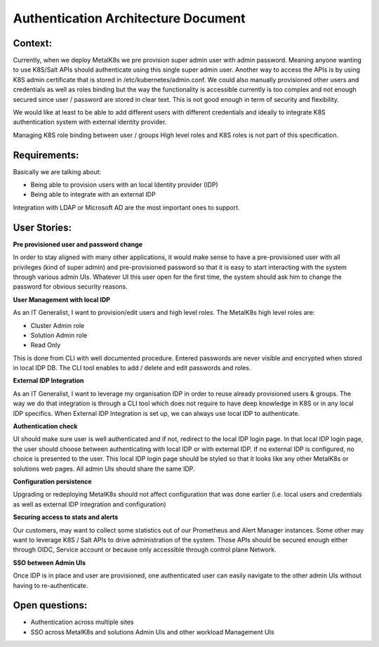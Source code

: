 Authentication Architecture Document
====================================

Context:
--------
Currently, when we deploy MetalK8s we pre provision super admin user with admin
password. Meaning anyone wanting to use K8S/Salt APIs should authenticate using
this single super admin user. Another way to access the APIs is by using K8S
admin certificate that is stored in /etc/kubernetes/admin.conf. We could also
manually provisioned other users and credentials as well as roles binding
but the way the functionality is accessible currently is too complex and not
enough secured since user / password are stored in clear text.
This is not good enough in term of security and flexibility.

We would like at least to be able to add different users with different
credentials and ideally to integrate K8S authentication system with external
identity provider.

Managing K8S role binding between user / groups High level roles and K8S roles
is not part of this specification.


Requirements:
-------------

Basically we are talking about:

- Being able to provision users with an local Identity provider (IDP)
- Being able to integrate with an external IDP

Integration with LDAP or Microsoft AD are the most important ones to support.

User Stories:
-------------

**Pre provisioned user and password change**

In order to stay aligned with many other applications, it would make sense to
have a pre-provisioned user with all privileges (kind of super admin) and
pre-provisioned password so that it is easy to start interacting with the
system through various admin UIs.
Whatever UI this user open for the first time, the system should ask him to
change the password for obvious security reasons.


**User Management with local IDP**

As an IT Generalist, I want to provision/edit users and high level roles.
The MetalK8s high level roles are:

- Cluster Admin role
- Solution Admin role
- Read Only

This is done from CLI with well documented procedure.
Entered passwords are never visible and encrypted when stored in local IDP DB.
The CLI tool enables to add / delete and edit passwords and roles.


**External IDP Integration**

As an IT Generalist, I want to leverage my organisation IDP in order to reuse
already provisioned users & groups.
The way we do that integration is through a CLI tool which does not require to
have deep knowledge in K8S or in any local IDP specifics.
When External IDP Integration is set up, we can always use local IDP to
authenticate.


**Authentication check**

UI should make sure user is well authenticated and if not, redirect to
the local IDP login page. In that local IDP login page, the user should choose
between authenticating with local IDP or with external IDP.
If no external IDP is configured, no choice is presented to the user.
This local IDP login page should be styled so that it looks like any other
MetalK8s or solutions web pages. All admin UIs should share the same IDP.


**Configuration persistence**

Upgrading or redeploying MetalK8s should not affect configuration that was done
earlier (i.e. local users and credentials as well as external IDP integration
and configuration)


**Securing access to stats and alerts**

Our customers, may want to collect some statistics out of our Prometheus and
Alert Manager instances. Some other may want to leverage K8S / Salt APIs to
drive administration of the system. Those APIs should be secured enough either
through OIDC, Service account or because only accessible through control plane
Network.


**SSO between Admin UIs**

Once IDP is in place and user are provisioned, one authenticated user can
easily navigate to the other admin UIs without having to re-authenticate.


Open questions:
---------------

- Authentication across multiple sites
- SSO across MetalK8s and solutions Admin UIs and other workload Management UIs
